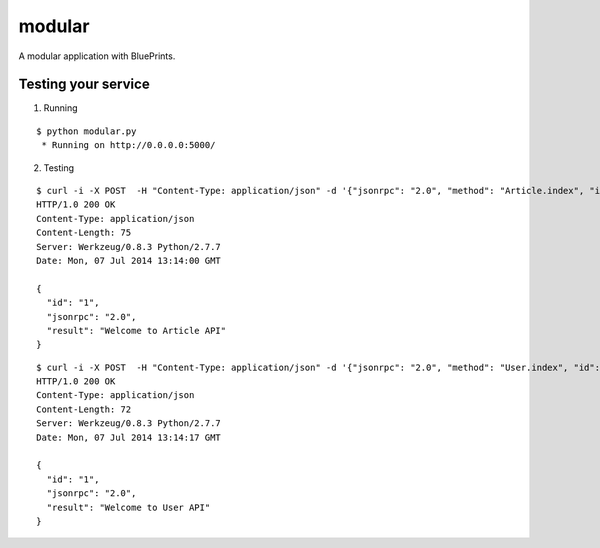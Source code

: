 modular
=======

A modular application with BluePrints.


Testing your service
********************

1. Running

::

    $ python modular.py
     * Running on http://0.0.0.0:5000/


2. Testing

::

    $ curl -i -X POST  -H "Content-Type: application/json" -d '{"jsonrpc": "2.0", "method": "Article.index", "id": "1"}' http://localhost:5000/api
    HTTP/1.0 200 OK
    Content-Type: application/json
    Content-Length: 75
    Server: Werkzeug/0.8.3 Python/2.7.7
    Date: Mon, 07 Jul 2014 13:14:00 GMT

    {
      "id": "1",
      "jsonrpc": "2.0",
      "result": "Welcome to Article API"
    }


::

    $ curl -i -X POST  -H "Content-Type: application/json" -d '{"jsonrpc": "2.0", "method": "User.index", "id": "1"}' http://localhost:5000/api
    HTTP/1.0 200 OK
    Content-Type: application/json
    Content-Length: 72
    Server: Werkzeug/0.8.3 Python/2.7.7
    Date: Mon, 07 Jul 2014 13:14:17 GMT

    {
      "id": "1",
      "jsonrpc": "2.0",
      "result": "Welcome to User API"
    }
